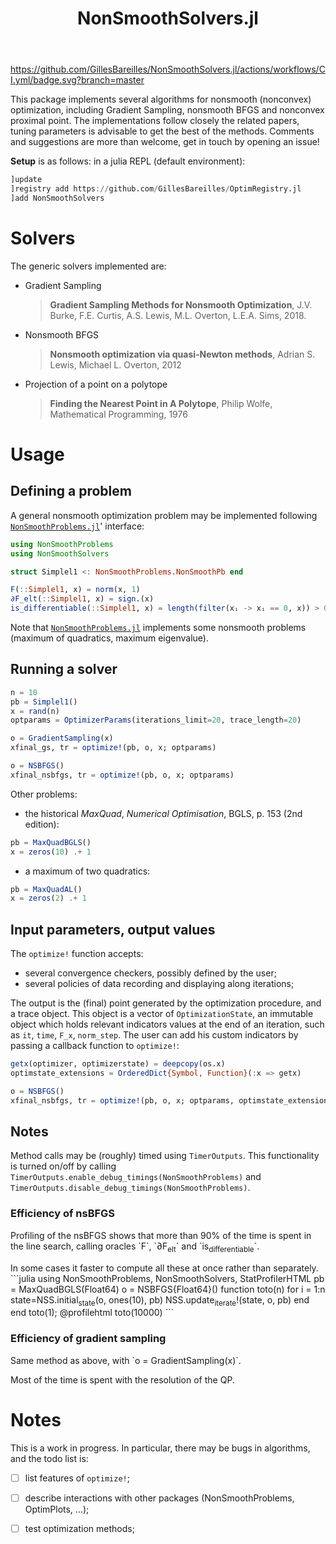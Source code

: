 #+TITLE: NonSmoothSolvers.jl

[[https://GillesBareilles.github.io/NonSmoothSolvers.jl/stable][https://img.shields.io/badge/docs-stable-blue.svg]]
[[https://GillesBareilles.github.io/NonSmoothSolvers.jl/dev][https://img.shields.io/badge/docs-dev-blue.svg]]
[[https://github.com/GillesBareilles/NonSmoothSolvers.jl/actions/workflows/CI.yml?query=branch%3Amain][https://github.com/GillesBareilles/NonSmoothSolvers.jl/actions/workflows/CI.yml/badge.svg?branch=master]]
[[https://codecov.io/gh/GillesBareilles/NonSmoothSolvers.jl][https://codecov.io/gh/GillesBareilles/NonSmoothSolvers.jl/branch/main/graph/badge.svg]]
[[https://github.com/invenia/BlueStyle][https://img.shields.io/badge/code%20style-blue-4495d1.svg]]

This package implements several algorithms for nonsmooth (nonconvex) optimization, including Gradient Sampling, nonsmooth BFGS and nonconvex proximal point.
The implementations follow closely the related papers, tuning parameters is advisable to get the best of the methods.
Comments and suggestions are more than welcome, get in touch by opening an issue!

*Setup* is as follows: in a julia REPL (default environment):
#+begin_src julia
]update
]registry add https://github.com/GillesBareilles/OptimRegistry.jl
]add NonSmoothSolvers
#+end_src

* Solvers
The generic solvers implemented are:
- Gradient Sampling
  #+begin_quote
*Gradient Sampling Methods for Nonsmooth Optimization*, J.V. Burke, F.E. Curtis, A.S. Lewis, M.L. Overton, L.E.A. Sims, 2018.
  #+end_quote
- Nonsmooth BFGS
  #+begin_quote
*Nonsmooth optimization via quasi-Newton methods*, Adrian S. Lewis, Michael L. Overton, 2012
  #+end_quote
- Projection of a point on a polytope
  #+begin_quote
  *Finding the Nearest Point in A Polytope*, Philip Wolfe, Mathematical Programming, 1976
  #+end_quote

* Usage
** Defining a problem
A general nonsmooth optimization problem may be implemented following [[https://github.com/GillesBareilles/NonSmoothProblems.jl][~NonSmoothProblems.jl~]]' interface:
#+begin_src julia
using NonSmoothProblems
using NonSmoothSolvers

struct Simplel1 <: NonSmoothProblems.NonSmoothPb end

F(::Simplel1, x) = norm(x, 1)
∂F_elt(::Simplel1, x) = sign.(x)
is_differentiable(::Simplel1, x) = length(filter(xᵢ -> xᵢ == 0, x)) > 0
#+end_src

Note that [[https://github.com/GillesBareilles/NonSmoothProblems.jl][~NonSmoothProblems.jl~]] implements some nonsmooth problems (maximum of quadratics, maximum eigenvalue).

** Running a solver

#+begin_src julia
n = 10
pb = Simplel1()
x = rand(n)
optparams = OptimizerParams(iterations_limit=20, trace_length=20)

o = GradientSampling(x)
xfinal_gs, tr = optimize!(pb, o, x; optparams)

o = NSBFGS()
xfinal_nsbfgs, tr = optimize!(pb, o, x; optparams)
#+end_src

Other problems:
- the historical /MaxQuad/, /Numerical  Optimisation/, BGLS, p. 153 (2nd edition):
#+begin_src julia
pb = MaxQuadBGLS()
x = zeros(10) .+ 1
#+end_src
- a maximum of two quadratics:
#+begin_src julia
pb = MaxQuadAL()
x = zeros(2) .+ 1
#+end_src

** Input parameters, output values

The ~optimize!~ function accepts:
- several convergence checkers, possibly defined by the user;
- several policies of data recording and displaying along iterations;

The output is the (final) point generated by the optimization procedure, and a trace object. This object is a vector of ~OptimizationState~, an immutable object which holds relevant indicators values at the end of an iteration, such as ~it~, ~time~, ~F_x~, ~norm_step~. The user can add his custom indicators by passing a callback function to ~optimize!~:
#+begin_src julia
getx(optimizer, optimizerstate) = deepcopy(os.x)
optimstate_extensions = OrderedDict{Symbol, Function}(:x => getx)

o = NSBFGS()
xfinal_nsbfgs, tr = optimize!(pb, o, x; optparams, optimstate_extensions)
#+end_src

** Notes
Method calls may be (roughly) timed using ~TimerOutputs~. This functionality is turned on/off by calling ~TimerOutputs.enable_debug_timings(NonSmoothProblems)~ and ~TimerOutputs.disable_debug_timings(NonSmoothProblems)~.
*** Efficiency of nsBFGS
Profiling of the nsBFGS shows that more than 90% of the time is spent in the line search, calling oracles `F`, `∂F_elt` and `is_differentiable`.

In some cases it faster to compute all these at once rather than separately.
```julia
using NonSmoothProblems, NonSmoothSolvers, StatProfilerHTML
pb = MaxQuadBGLS(Float64)
o = NSBFGS{Float64}()
function toto(n)
    for i = 1:n
        state=NSS.initial_state(o, ones(10), pb)
        NSS.update_iterate!(state, o, pb)
    end
end
toto(1); @profilehtml toto(10000)
```

*** Efficiency of gradient sampling
Same method as above, with `o = GradientSampling(x)`.

Most of the time is spent with the resolution of the QP.


* Notes
This is a work in progress. In particular, there may be bugs in algorithms, and the todo list is:
- [ ] list features of ~optimize!~;
# - [X] ~GradientSampling~: solve subproblem with ~ConvexHullProjection~ (with warmstart?)
- [ ] describe interactions with other packages (NonSmoothProblems, OptimPlots, ...);
# - [ ] bring in nonconvex prox and proximal point;
# - [ ] add acceleration methods of proximal point;
- [ ] test optimization methods;
